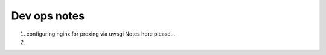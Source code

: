Dev ops notes
=============


1. configuring nginx for proxing via uwsgi
   Notes here please...

2. 
